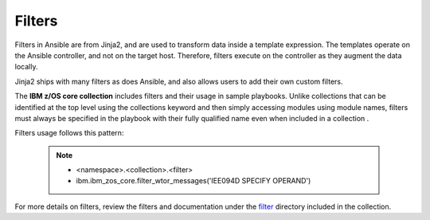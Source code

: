 .. ...........................................................................
.. © Copyright IBM Corporation 2020                                          .
.. ...........................................................................

Filters
=======

Filters in Ansible are from Jinja2, and are used to transform data inside
a template expression. The templates operate on the Ansible controller, and not
on the target host. Therefore, filters execute on the controller as they augment
the data locally.

Jinja2 ships with many filters as does Ansible, and also allows users to add
their own custom filters.

The **IBM z/OS core collection** includes filters and their usage in sample
playbooks. Unlike collections that can be identified at the top level using the
collections keyword and then simply accessing modules using module names,
filters must always be specified in the playbook with their fully qualified name
even when included in a collection .

Filters usage follows this pattern:

   .. note::
         * <namespace>.<collection>.<filter>
         * ibm.ibm_zos_core.filter_wtor_messages('IEE094D SPECIFY OPERAND')

For more details on filters, review the filters and documentation under
the `filter`_ directory included in the collection.

.. _filter:
   https://github.com/ansible-collections/ibm_zos_core/tree/master/plugins/filter/







